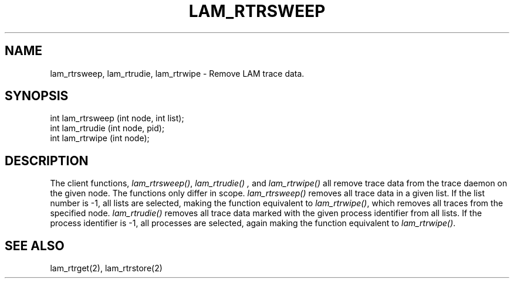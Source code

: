 .TH LAM_RTRSWEEP 2 "July, 2007" "LAM 7.1.4" "LAM REMOTE LIBRARY"
.SH NAME
lam_rtrsweep, lam_rtrudie, lam_rtrwipe \- Remove LAM trace data.
.SH SYNOPSIS
.nf
int lam_rtrsweep (int node, int list);
int lam_rtrudie (int node, pid);
int lam_rtrwipe (int node);
.fi
.SH DESCRIPTION
The client functions,
.IR lam_rtrsweep() ,
.I lam_rtrudie() ,
and
.I lam_rtrwipe()
all remove trace data from the trace daemon on the given node.
The functions only differ in scope.
.I lam_rtrsweep()
removes all trace data in a given list.
If the list number is -1, all lists are selected, making the
function equivalent to
.IR lam_rtrwipe() ,
which removes all traces from the specified node.
.I lam_rtrudie()
removes all trace data marked with the given process identifier
from all lists.
If the process identifier is -1, all processes are selected, again
making the function equivalent to
.IR lam_rtrwipe() .
.SH SEE ALSO
lam_rtrget(2), lam_rtrstore(2)
